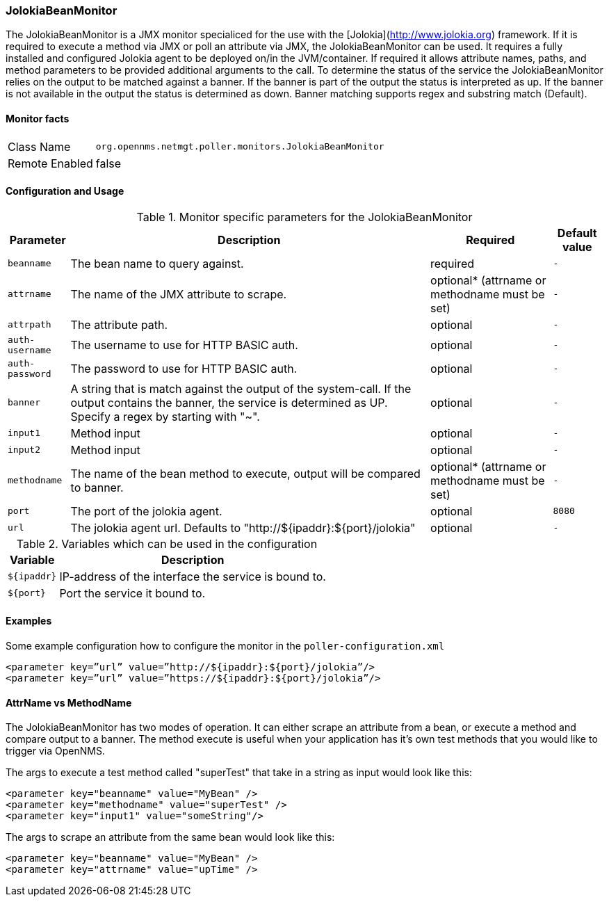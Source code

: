 === JolokiaBeanMonitor

The JolokiaBeanMonitor is a JMX monitor specialiced for the use with the [Jolokia](http://www.jolokia.org) framework.
If it is required to execute a method via JMX or poll an attribute via JMX, the JolokiaBeanMonitor can be used.
It requires a fully installed and configured Jolokia agent to be deployed on/in the JVM/container.
If required it allows attribute names, paths, and method parameters to be provided additional arguments to the call.
To determine the status of the service the JolokiaBeanMonitor relies on the output to be matched against a banner.
If the banner is part of the output the status is interpreted as up. 
If the banner is not available in the output the status is determined as down.
Banner matching supports regex and substring match (Default).

==== Monitor facts

[options="autowidth"]
|===
| Class Name | `org.opennms.netmgt.poller.monitors.JolokiaBeanMonitor`
| Remote Enabled | false
|===

==== Configuration and Usage

.Monitor specific parameters for the JolokiaBeanMonitor
[options="header, autowidth"]
|===
| Parameter    | Description                                    | Required | Default value
| `beanname` | The bean name to query against. | required | `-`
| `attrname`    | The name of the JMX attribute to scrape. | optional* (attrname or methodname must be set) | `-`
| `attrpath` | The attribute path. | optional | `-`
| `auth-username` | The username to use for HTTP BASIC auth. | optional | `-`
| `auth-password` | The password to use for HTTP BASIC auth. | optional | `-`
| `banner` | A string that is match against the output of the system-call. If the output contains the banner, the service is determined as UP. Specify a regex by starting with "~". | optional | `-`
| `input1` | Method input | optional | `-`
| `input2` | Method input | optional | `-`
| `methodname` | The name of the bean method to execute, output will be compared to banner. | optional* (attrname or methodname must be set) | `-`
| `port` | The port of the jolokia agent. | optional | `8080`
| `url` | The jolokia agent url. Defaults to "http://${ipaddr}:${port}/jolokia" | optional | `-`
|===

.Variables which can be used in the configuration
[options="header, autowidth"]
|===
| Variable        | Description
| `${ipaddr}`  | IP-address of the interface the service is bound to.
| `${port}`  | Port the service it bound to.
|===

==== Examples
Some example configuration how to configure the monitor in the `poller-configuration.xml`
[source, xml]
----
<parameter key=”url” value=”http://${ipaddr}:${port}/jolokia”/>
<parameter key=”url” value=”https://${ipaddr}:${port}/jolokia”/>
----

==== AttrName vs MethodName
The JolokiaBeanMonitor has two modes of operation. It can either scrape an attribute from a bean, or execute a method and compare output to a banner. The method execute is useful when your application has it's own test methods that you would like to trigger via OpenNMS.

The args to execute a test method called "superTest" that take in a string as input would look like this:
[source, xml]
----
<parameter key="beanname" value="MyBean" />
<parameter key="methodname" value="superTest" />
<parameter key="input1" value="someString"/>
----

The args to scrape an attribute from the same bean would look like this:
[source, xml]
----
<parameter key="beanname" value="MyBean" />
<parameter key="attrname" value="upTime" />
----
